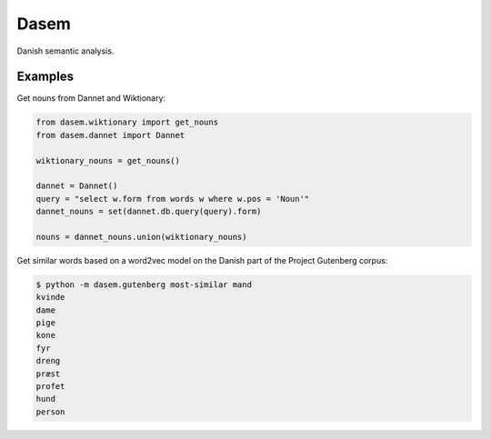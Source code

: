 Dasem
=====

Danish semantic analysis.


Examples
--------

Get nouns from Dannet and Wiktionary:

.. code-block:: python

		from dasem.wiktionary import get_nouns
		from dasem.dannet import Dannet

		wiktionary_nouns = get_nouns()

		dannet = Dannet()
		query = "select w.form from words w where w.pos = 'Noun'"
		dannet_nouns = set(dannet.db.query(query).form)

		nouns = dannet_nouns.union(wiktionary_nouns)

Get similar words based on a word2vec model on the Danish part of the Project Gutenberg corpus:

.. code-block:: bash

    $ python -m dasem.gutenberg most-similar mand
    kvinde
    dame
    pige
    kone
    fyr
    dreng
    præst
    profet
    hund
    person
